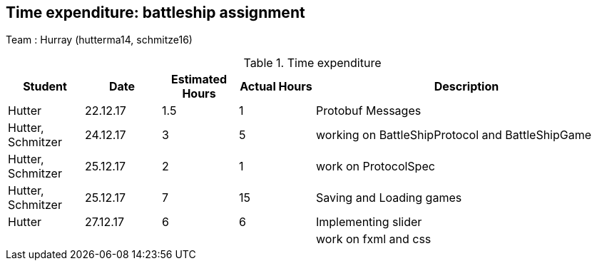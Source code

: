 == Time expenditure: battleship assignment

Team : Hurray (hutterma14, schmitze16)

[cols="1,1,1, 1,4", options="header"]
.Time expenditure
|===
| Student
| Date
| Estimated Hours
| Actual Hours
| Description

| Hutter
| 22.12.17
| 1.5
| 1
| Protobuf Messages

| Hutter, Schmitzer
| 24.12.17
| 3
| 5
| working on BattleShipProtocol and BattleShipGame

| Hutter, Schmitzer
| 25.12.17
| 2
| 1
| work on ProtocolSpec

| Hutter, Schmitzer
| 25.12.17
| 7
| 15
| Saving and Loading games

| Hutter
| 27.12.17
| 6
| 6
| Implementing slider

|
|
|
|
| work on fxml and css

|===